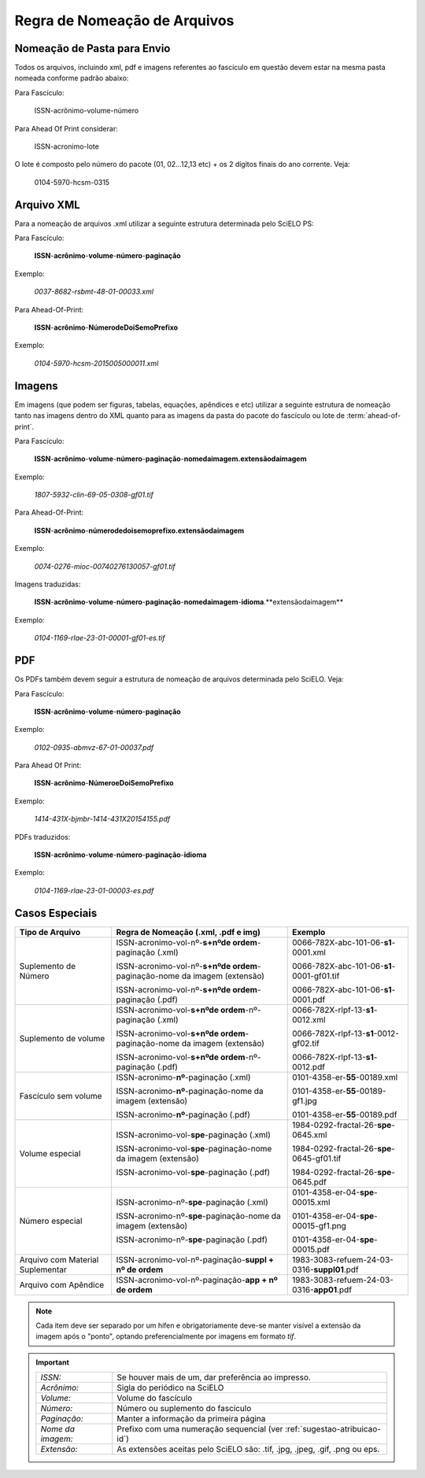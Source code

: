 Regra de Nomeação de Arquivos
=============================

Nomeação de Pasta para Envio
----------------------------

Todos os arquivos, incluindo xml, pdf e imagens referentes ao fascículo em questão devem estar na mesma pasta nomeada conforme padrão abaixo:

Para Fascículo:

    ISSN-acrônimo-volume-número


Para Ahead Of Print considerar:

    ISSN-acronimo-lote


O lote é composto pelo número do pacote (01, 02...12,13 etc) + os 2 dígitos finais do ano corrente. Veja:

	0104-5970-hcsm-0315



Arquivo XML
-----------

Para a nomeação de arquivos .xml utilizar a seguinte estrutura determinada pelo SciELO PS:

Para Fascículo:

    **ISSN**-**acrônimo**-**volume**-**número**-**paginação**

Exemplo:

    *0037-8682-rsbmt-48-01-00033.xml*



Para Ahead-Of-Print:

    **ISSN**-**acrônimo**-**NúmerodeDoiSemoPrefixo**

Exemplo:

    *0104-5970-hcsm-2015005000011.xml*



Imagens
-------
 
Em imagens (que podem ser figuras, tabelas, equações, apêndices e etc) utilizar a 
seguinte estrutura de nomeação tanto nas imagens dentro do XML quanto para 
as imagens da pasta do pacote do fascículo ou lote de :term:`ahead-of-print`.
 
Para Fascículo: 

    **ISSN**-**acrônimo**-**volume**-**número**-**paginação**-**nomedaimagem.extensãodaimagem**
 
Exemplo:

    *1807-5932-clin-69-05-0308-gf01.tif*


Para Ahead-Of-Print:
 
    **ISSN**-**acrônimo**-**númerodedoisemoprefixo.extensãodaimagem**
 
Exemplo:
 
    *0074-0276-mioc-00740276130057-gf01.tif*


Imagens traduzidas:

    **ISSN**-**acrônimo**-**volume**-**número**-**paginação**-**nomedaimagem**-**idioma**.**extensãodaimagem**

Exemplo:

    *0104-1169-rlae-23-01-00001-gf01-es.tif*



PDF
---

Os PDFs também devem seguir a estrutura de nomeação de arquivos determinada pelo SciELO. Veja:

Para Fascículo:

    **ISSN**-**acrônimo**-**volume**-**número**-**paginação**

Exemplo:

    *0102-0935-abmvz-67-01-00037.pdf*


Para Ahead Of Print:

    **ISSN**-**acrônimo**-**NúmeroeDoiSemoPrefixo**

Exemplo:

    *1414-431X-bjmbr-1414-431X20154155.pdf*


PDFs traduzidos:

    **ISSN**-**acrônimo**-**volume**-**número**-**paginação**-**idioma**

Exemplo:

    *0104-1169-rlae-23-01-00003-es.pdf*



Casos Especiais
---------------

+-----------------------+----------------------------------------------------------------------------+--------------------------------------------+
|                       |                                                                            |                                            |
|    Tipo de Arquivo    |     Regra de Nomeação                                                      |             Exemplo                        |
|                       |     (.xml, .pdf e img)                                                     |                                            |
+=======================+============================================================================+============================================+
|                       |                                                                            |                                            |
|                       | ISSN-acronimo-vol-nº-**s+nºde ordem**-paginação (.xml)                     | 0066-782X-abc-101-06-**s1**-0001.xml       |
|                       |                                                                            |                                            |
| Suplemento de Número  | ISSN-acronimo-vol-nº-**s+nºde ordem**-paginação-nome da imagem (extensão)  | 0066-782X-abc-101-06-**s1**-0001-gf01.tif  |
|                       |                                                                            |                                            |
|                       | ISSN-acronimo-vol-nº-**s+nºde ordem**-paginação (.pdf)                     | 0066-782X-abc-101-06-**s1**-0001.pdf       |
|                       |                                                                            |                                            |
+-----------------------+----------------------------------------------------------------------------+--------------------------------------------+
|                       |                                                                            |                                            |
|                       | ISSN-acronimo-vol-**s+nºde ordem**-nº-paginação (.xml)                     | 0066-782X-rlpf-13-**s1**-0012.xml          |
|                       |                                                                            |                                            |
| Suplemento de volume  | ISSN-acronimo-vol-**s+nºde ordem**-paginação-nome da imagem (extensão)     | 0066-782X-rlpf-13-**s1**-0012-gf02.tif     |
|                       |                                                                            |                                            |
|                       | ISSN-acronimo-vol-**s+nºde ordem**-nº-paginação (.pdf)                     | 0066-782X-rlpf-13-**s1**-0012.pdf          |
|                       |                                                                            |                                            |
+-----------------------+----------------------------------------------------------------------------+--------------------------------------------+
|                       |                                                                            |                                            |
|                       | ISSN-acronimo-**nº**-paginação (.xml)                                      | 0101-4358-er-**55**-00189.xml              |
|                       |                                                                            |                                            |
| Fascículo sem volume  | ISSN-acronimo-**nº**-paginação-nome da imagem (extensão)                   | 0101-4358-er-**55**-00189-gf1.jpg          |
|                       |                                                                            |                                            |
|                       | ISSN-acronimo-**nº**-paginação (.pdf)                                      | 0101-4358-er-**55**-00189.pdf              |
|                       |                                                                            |                                            |
+-----------------------+----------------------------------------------------------------------------+--------------------------------------------+
|                       |                                                                            |                                            |
|                       | ISSN-acronimo-vol-**spe**-paginação (.xml)                                 | 1984-0292-fractal-26-**spe**-0645.xml      |
|                       |                                                                            |                                            |
| Volume especial       | ISSN-acronimo-vol-**spe**-paginação-nome da imagem (extensão)              | 1984-0292-fractal-26-**spe**-0645-gf01.tif |
|                       |                                                                            |                                            |
|                       | ISSN-acronimo-vol-**spe**-paginação (.pdf)                                 | 1984-0292-fractal-26-**spe**-0645.pdf      |
|                       |                                                                            |                                            |
+-----------------------+----------------------------------------------------------------------------+--------------------------------------------+
|                       |                                                                            |                                            |
|                       | ISSN-acronimo-nº-**spe**-paginação (.xml)                                  | 0101-4358-er-04-**spe**-00015.xml          |
|                       |                                                                            |                                            |
| Número especial       | ISSN-acronimo-nº-**spe**-paginação-nome da imagem (extensão)               | 0101-4358-er-04-**spe**-00015-gf1.png      |
|                       |                                                                            |                                            |
|                       | ISSN-acronimo-nº-**spe**-paginação (.pdf)                                  | 0101-4358-er-04-**spe**-00015.pdf          |
+-----------------------+----------------------------------------------------------------------------+--------------------------------------------+
|                       |                                                                            |                                            |
| Arquivo com           | ISSN-acronimo-vol-nº-paginação-**suppl + nº de ordem**                     | 1983-3083-refuem-24-03-0316-**suppl01**.pdf|
| Material Suplementar  |                                                                            |                                            |
+-----------------------+----------------------------------------------------------------------------+--------------------------------------------+
|                       |                                                                            |                                            |
| Arquivo com           | ISSN-acronimo-vol-nº-paginação-**app + nº de ordem**                       | 1983-3083-refuem-24-03-0316-**app01**.pdf  |
| Apêndice              |                                                                            |                                            |
+-----------------------+----------------------------------------------------------------------------+--------------------------------------------+


.. note:: Cada item deve ser separado por um hífen e obrigatoriamente deve-se 
          manter visível a extensão da imagem após o "ponto", optando 
          preferencialmente por imagens em formato *tif*.


.. important:: 
    +---------------------+---------------------------------------------------------+
    | *ISSN:*             | Se houver mais de um, dar preferência ao impresso.      |
    +---------------------+---------------------------------------------------------+
    | *Acrônimo:*         | Sigla do periódico na SciELO                            |
    +---------------------+---------------------------------------------------------+
    | *Volume:*           | Volume do fascículo                                     |
    +---------------------+---------------------------------------------------------+
    | *Número:*           | Número ou suplemento do fascículo                       |
    +---------------------+---------------------------------------------------------+
    | *Paginação:*        | Manter a informação da primeira página                  |
    +---------------------+---------------------------------------------------------+
    | *Nome da imagem:*   | Prefixo com uma numeração sequencial                    |
    |                     | (ver :ref:`sugestao-atribuicao-id`)                     |
    +---------------------+---------------------------------------------------------+
    | *Extensão:*         | As extensões aceitas pelo SciELO são: .tif, .jpg, .jpeg,| 
    |                     | .gif, .png ou eps.                                      |
    +---------------------+---------------------------------------------------------+
